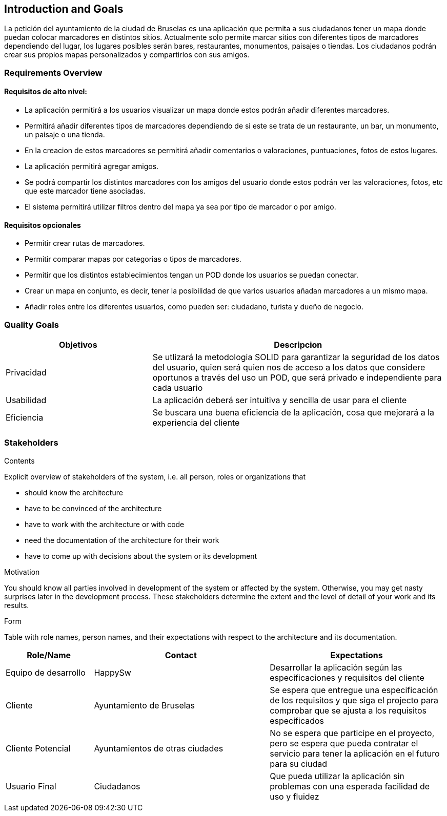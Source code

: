 [[section-introduction-and-goals]]
== Introduction and Goals


La petición del ayuntamiento de la ciudad de Bruselas es una aplicación que permita a sus ciudadanos tener un mapa donde puedan colocar marcadores en distintos sitios. Actualmente solo permite marcar sitios con diferentes tipos de marcadores dependiendo del lugar, los lugares posibles serán bares, restaurantes, monumentos, paisajes o tiendas. Los ciudadanos podrán crear sus propios mapas personalizados y compartirlos con sus amigos.


=== Requirements Overview

==== Requisitos de alto nivel:
* La aplicación permitirá a los usuarios visualizar un mapa donde estos podrán añadir diferentes marcadores.
* Permitirá añadir diferentes tipos de marcadores dependiendo de si este se trata de un restaurante, un bar, un monumento, un paisaje o una tienda.
* En la creacion de estos marcadores se permitirá añadir comentarios o valoraciones, puntuaciones, fotos de estos lugares.
* La aplicación permitirá agregar amigos.
* Se podrá compartir los distintos marcadores con los amigos del usuario donde estos podrán ver las valoraciones, fotos, etc que este marcador tiene asociadas.
* El sistema permitirá utilizar filtros dentro del mapa ya sea por tipo de marcador o por amigo.

==== Requisitos opcionales
* Permitir crear rutas de marcadores.
* Permitir comparar mapas por categorias o tipos de marcadores.
* Permitir que los distintos establecimientos tengan un POD donde los usuarios se puedan conectar.
* Crear un mapa en conjunto, es decir, tener la posibilidad de que varios usuarios añadan marcadores a un mismo mapa.
* Añadir roles entre los diferentes usuarios, como pueden ser: ciudadano, turista y dueño de negocio.


=== Quality Goals
[options="header",cols="1,2"]
|===
|Objetivos|Descripcion
| Privacidad | Se utlizará la metodologia SOLID para garantizar la seguridad de los datos del usuario, quien será quien nos de acceso a los datos que considere oportunos a través del uso un POD, que será privado e independiente para cada usuario
| Usabilidad | La aplicación deberá ser intuitiva y sencilla de usar para el cliente
| Eficiencia | Se buscara una buena eficiencia de la aplicación, cosa que mejorará a la experiencia del cliente
|===


=== Stakeholders

[role="arc42help"]
****
.Contents
Explicit overview of stakeholders of the system, i.e. all person, roles or organizations that

* should know the architecture
* have to be convinced of the architecture
* have to work with the architecture or with code
* need the documentation of the architecture for their work
* have to come up with decisions about the system or its development

.Motivation
You should know all parties involved in development of the system or affected by the system.
Otherwise, you may get nasty surprises later in the development process.
These stakeholders determine the extent and the level of detail of your work and its results.

.Form
Table with role names, person names, and their expectations with respect to the architecture and its documentation.
****

[options="header",cols="1,2,2"]
|===
|Role/Name|Contact|Expectations
| Equipo de desarrollo | HappySw | Desarrollar la aplicación según las especificaciones y requisitos del cliente
| Cliente | Ayuntamiento de Bruselas | Se espera que entregue una especificación de los requisitos y que siga el projecto para comprobar que se ajusta a los requisitos especificados
| Cliente Potencial | Ayuntamientos de otras ciudades | No se espera que participe en el proyecto, pero se espera que pueda contratar el servicio para tener la aplicación en el futuro para su ciudad
| Usuario Final | Ciudadanos | Que pueda utilizar la aplicación sin problemas con una esperada facilidad de uso y fluidez
|===
